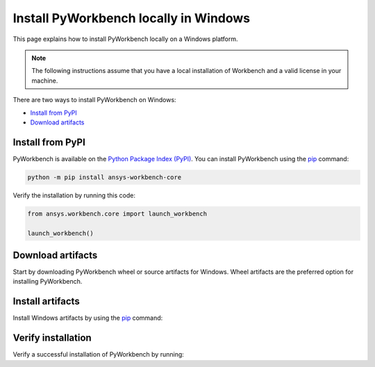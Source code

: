 Install PyWorkbench locally in Windows
######################################

This page explains how to install PyWorkbench locally on a Windows platform.

.. note::

    The following instructions assume that you have a local installation of Workbench and a valid
    license in your machine.

There are two ways to install PyWorkbench on Windows:

* `Install from PyPI <Download-pypi_>`_
* `Download artifacts <Download-artifacts_>`_

.. _Download-pypi:

Install from PyPI
==================

PyWorkbench is available on the `Python Package Index (PyPI) <https://pypi.org/project/ansys-workbench/>`_.
You can install PyWorkbench using the `pip <https://pypi.org/project/pip/>`_ command:

.. code-block:: shell

  python -m pip install ansys-workbench-core

Verify the installation by running this code:

.. code-block:: python

    from ansys.workbench.core import launch_workbench

    launch_workbench()


.. _Download-artifacts:

Download artifacts
==================

Start by downloading PyWorkbench wheel or source artifacts for Windows. Wheel artifacts
are the preferred option for installing PyWorkbench.

.. jinja:: artifacts

    .. tab-set::
        :sync-group: artifacts

        .. tab-item:: **Wheels download**
            :sync: wheels

            Wheel artifacts for installing PyWorkbench:

            .. list-table::
                :widths: auto

                * - **Artifact**
                  - `{{ wheels }} <../../_static/artifacts/{{ wheels }}>`_
                * - **Size**
                  - {{ wheels_size }}
                * - **SHA-256**
                  - {{ wheels_hash }}

        .. tab-item:: **Source download**
            :sync: source

            Source distribution for installing PyWorkbench:

            .. list-table::
                :widths: auto

                * - **Artifact**
                  - `{{ source }} <../../_static/artifacts/{{ source }}>`_
                * - **Size**
                  - {{ source_size }}
                * - **SHA-256**
                  - {{ source_hash }}

Install artifacts
=================

Install Windows artifacts by using the `pip <https://pypi.org/project/pip/>`_ command:

.. jinja:: artifacts

    .. tab-set::
        :sync-group: artifacts

        .. tab-item:: **Wheels install**
            :sync: wheels

            .. code-block:: text

                python -m pip install {{ wheels }}

        .. tab-item:: **Source install**
            :sync: source

            .. code-block:: text

                python -m pip install {{ source }}

Verify installation
===================

Verify a successful installation of PyWorkbench by running:

.. jinja::

    .. code-block:: python

        from ansys.workbench.core import launch_workbench


        launch_workbench()

